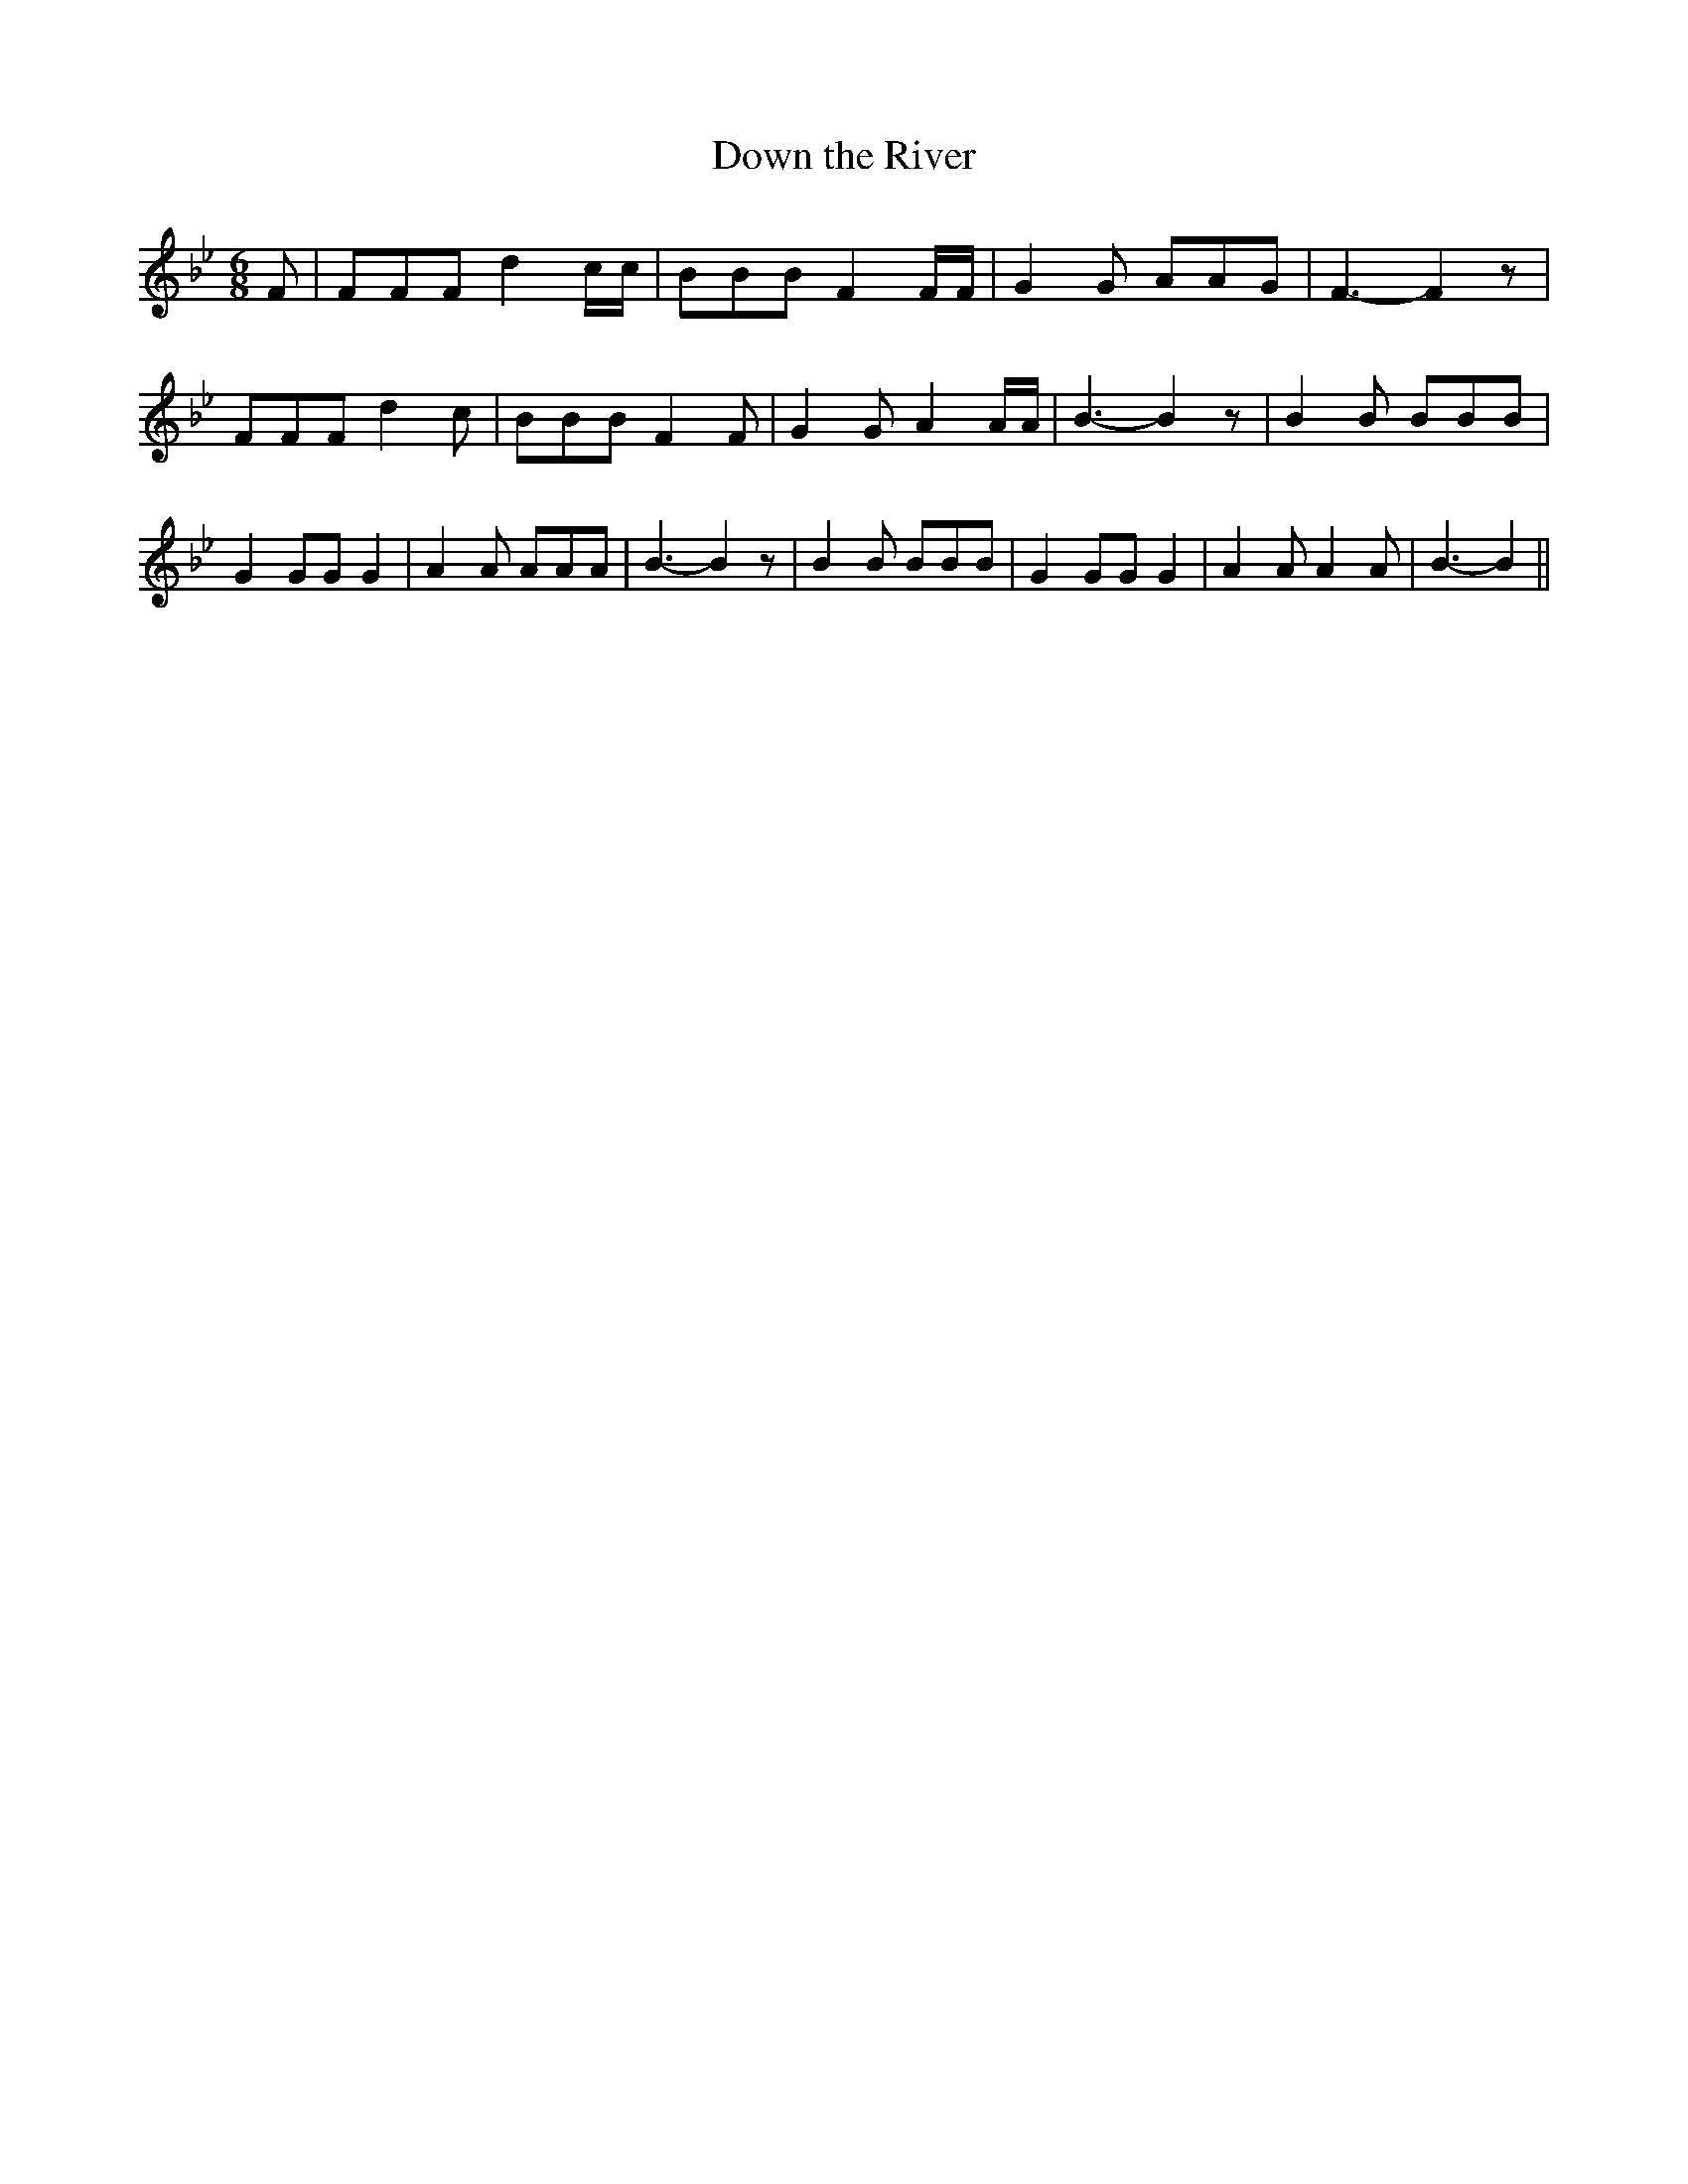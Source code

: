 % Generated more or less automatically by swtoabc by Erich Rickheit KSC
X:1
T:Down the River
M:6/8
L:1/8
K:Bb
 F| FFF d2 c/2c/2| BBB F2 F/2F/2| G2 G AAG| F3- F2 z| FFF d2- c| BBB F2 F|\
 G2 G A2 A/2A/2| B3- B2 z| B2 B BBB| G2 GG G2| A2 A AAA| B3- B2 z|\
 B2 B BBB| G2 GG G2| A2 A A2 A| B3- B2||

